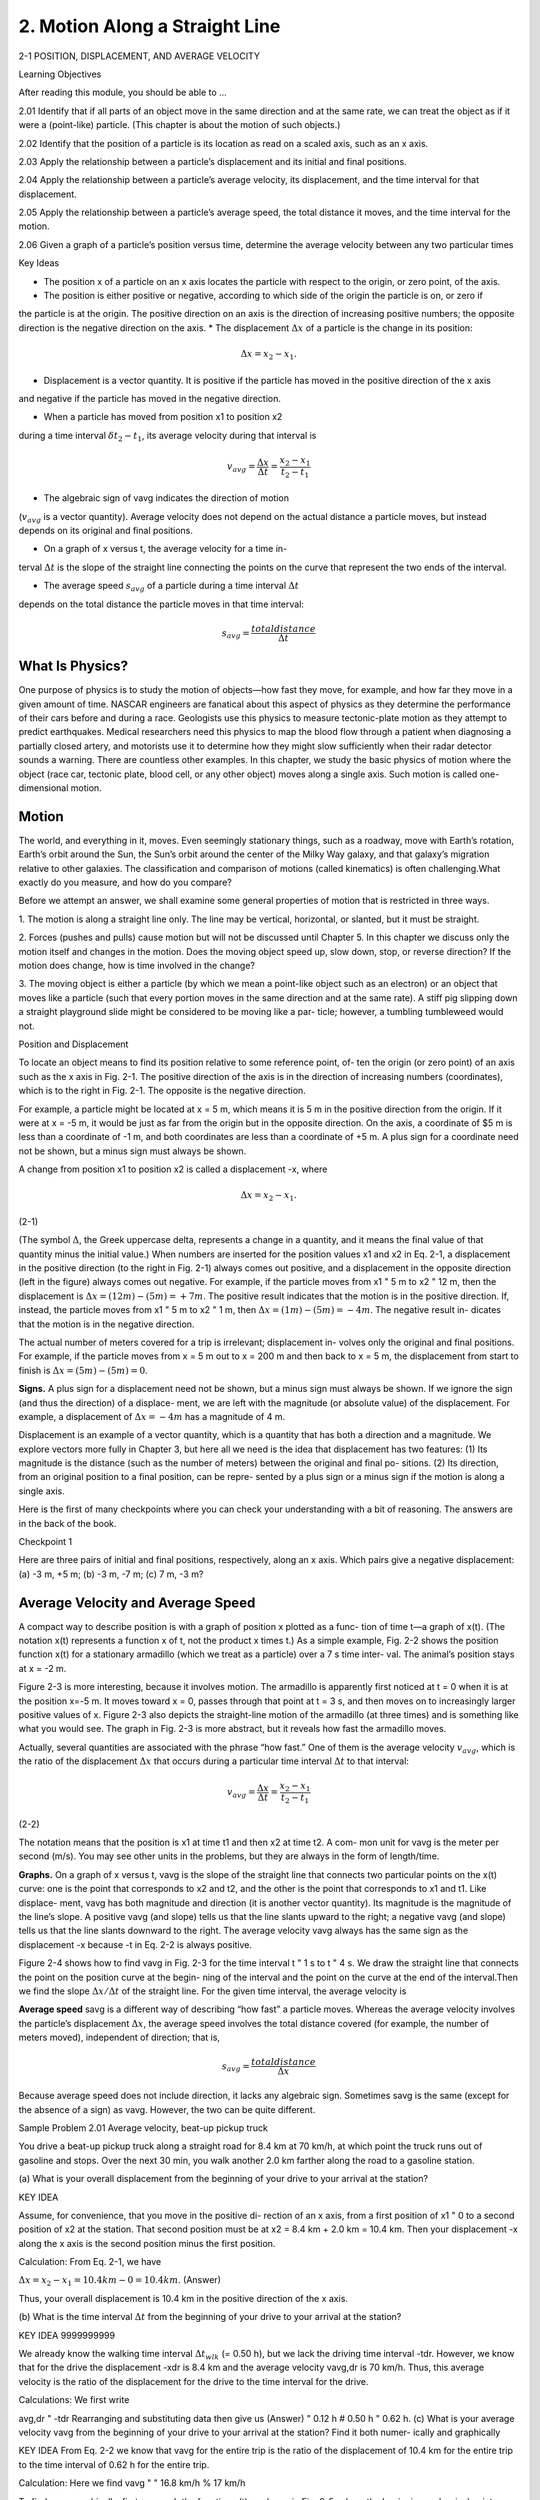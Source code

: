 2. Motion Along a Straight Line
===============================

2-1 POSITION, DISPLACEMENT, AND AVERAGE VELOCITY

Learning Objectives

After reading this module, you should be able to …

2.01 Identify that if all parts of an object move in the same direction and at the same rate, we can treat the object as if it
were a (point-like) particle. (This chapter is about the motion of such objects.)

2.02 Identify that the position of a particle is its location as read on a scaled axis, such as an x axis.

2.03 Apply the relationship between a particle’s displacement and its initial and final positions.

2.04 Apply the relationship between a particle’s average velocity, its displacement, and the time interval for that
displacement.

2.05 Apply the relationship between a particle’s average speed, the total distance it moves, and the time interval for
the motion.

2.06 Given a graph of a particle’s position versus time, determine the average velocity between any two particular
times


Key Ideas

* The position x of a particle on an x axis locates the particle with respect to the origin, or zero point, of the axis.
* The position is either positive or negative, according to which side of the origin the particle is on, or zero if
the particle is at the origin. The positive direction on an axis is the direction of increasing positive numbers;
the opposite direction is the negative direction on
the axis.
* The displacement :math:`\Delta x` of a particle is the change in its position:

.. math::

   \Delta x = x_2 - x_1.

* Displacement is a vector quantity. It is positive if the particle has moved in the positive direction of the x axis
and negative if the particle has moved in the negative direction.

* When a particle has moved from position x1 to position x2
during a time interval :math:`\delta t_2 - t_1`, its average velocity during
that interval is

.. math::

   v_{avg} = \frac{\Delta x}{\Delta t} = \frac{x_2-x_1}{t_2-t_1}

* The algebraic sign of vavg indicates the direction of motion
(:math:`v_{avg}` is a vector quantity). Average velocity does not depend
on the actual distance a particle moves, but instead depends
on its original and final positions.

* On a graph of x versus t, the average velocity for a time in-
terval :math:`\Delta t` is the slope of the straight line connecting the points
on the curve that represent the two ends of the interval.

* The average speed :math:`s_{avg}` of a particle during a time interval :math:`\Delta t`
depends on the total distance the particle moves in that time
interval:

.. math::

   s_{avg} = \frac{total distance}{\Delta t}


What Is Physics?
----------------

One purpose of physics is to study the motion of objects—how fast they move, for
example, and how far they move in a given amount of time. NASCAR engineers
are fanatical about this aspect of physics as they determine the performance of
their cars before and during a race. Geologists use this physics to measure
tectonic-plate motion as they attempt to predict earthquakes. Medical
researchers need this physics to map the blood flow through a patient when
diagnosing a partially closed artery, and motorists use it to determine how they
might slow sufficiently when their radar detector sounds a warning. There are
countless other examples. In this chapter, we study the basic physics of motion
where the object (race car, tectonic plate, blood cell, or any other object) moves
along a single axis. Such motion is called one-dimensional motion.

Motion
------

The world, and everything in it, moves. Even seemingly stationary things, such as a
roadway, move with Earth’s rotation, Earth’s orbit around the Sun, the Sun’s orbit
around the center of the Milky Way galaxy, and that galaxy’s migration relative to
other galaxies. The classification and comparison of motions (called kinematics) is
often challenging.What exactly do you measure, and how do you compare?

Before we attempt an answer, we shall examine some general properties of
motion that is restricted in three ways.

1. The motion is along a straight line only. The line may be vertical, horizontal, or
slanted, but it must be straight.

2. Forces (pushes and pulls) cause motion but will not be discussed until
Chapter 5. In this chapter we discuss only the motion itself and changes in the
motion. Does the moving object speed up, slow down, stop, or reverse
direction? If the motion does change, how is time involved in the change?

3. The moving object is either a particle (by which we mean a point-like object
such as an electron) or an object that moves like a particle (such that every
portion moves in the same direction and at the same rate). A stiff pig slipping
down a straight playground slide might be considered to be moving like a par-
ticle; however, a tumbling tumbleweed would not.

Position and Displacement

To locate an object means to find its position relative to some reference point, of-
ten the origin (or zero point) of an axis such as the x axis in Fig. 2-1. The positive
direction of the axis is in the direction of increasing numbers (coordinates), which
is to the right in Fig. 2-1. The opposite is the negative direction.

For example, a particle might be located at x = 5 m, which means it is 5 m in
the positive direction from the origin. If it were at x = -5 m, it would be just as
far from the origin but in the opposite direction. On the axis, a coordinate of
$5 m is less than a coordinate of -1 m, and both coordinates are less than a
coordinate of +5 m. A plus sign for a coordinate need not be shown, but a minus
sign must always be shown.

A change from position x1 to position x2 is called a displacement -x, where

.. math::

   \Delta x = x_2 - x_1.

(2-1)

(The symbol :math:`\Delta`, the Greek uppercase delta, represents a change in a quantity,
and it means the final value of that quantity minus the initial value.) When
numbers are inserted for the position values x1 and x2 in Eq. 2-1, a displacement
in the positive direction (to the right in Fig. 2-1) always comes out positive, and
a displacement in the opposite direction (left in the figure) always comes out
negative. For example, if the particle moves from x1 " 5 m to x2 " 12 m, then
the displacement is :math:`\Delta x = (12 m) - (5 m) = +7 m`. The positive result indicates
that the motion is in the positive direction. If, instead, the particle moves from
x1 " 5 m to x2 " 1 m, then :math:`\Delta x =  (1 m) - (5 m) = -4 m`. The negative result in-
dicates that the motion is in the negative direction.

The actual number of meters covered for a trip is irrelevant; displacement in-
volves only the original and final positions. For example, if the particle moves
from x = 5 m out to x = 200 m and then back to x = 5 m, the displacement from
start to finish is :math:`\Delta x = (5 m) - (5 m) = 0`.

**Signs.** A plus sign for a displacement need not be shown, but a minus sign
must always be shown. If we ignore the sign (and thus the direction) of a displace-
ment, we are left with the magnitude (or absolute value) of the displacement. For
example, a displacement of :math:`\Delta x = -4 m` has a magnitude of 4 m.

Displacement is an example of a vector quantity, which is a quantity that has
both a direction and a magnitude. We explore vectors more fully in Chapter 3, but
here all we need is the idea that displacement has two features: (1) Its magnitude
is the distance (such as the number of meters) between the original and final po-
sitions. (2) Its direction, from an original position to a final position, can be repre-
sented by a plus sign or a minus sign if the motion is along a single axis.

Here is the first of many checkpoints where you can check your understanding
with a bit of reasoning. The answers are in the back of the book.

Checkpoint 1

Here are three pairs of initial and final positions, respectively, along an x axis. Which
pairs give a negative displacement: (a) -3 m, +5 m; (b) -3 m, -7 m; (c) 7 m, -3 m?

Average Velocity and Average Speed
----------------------------------

A compact way to describe position is with a graph of position x plotted as a func-
tion of time t—a graph of x(t). (The notation x(t) represents a function x of t, not
the product x times t.) As a simple example, Fig. 2-2 shows the position function
x(t) for a stationary armadillo (which we treat as a particle) over a 7 s time inter-
val. The animal’s position stays at x = -2 m.

Figure 2-3 is more interesting, because it involves motion. The armadillo is
apparently first noticed at t = 0 when it is at the position x=-5 m. It moves
toward x = 0, passes through that point at t = 3 s, and then moves on to increasingly larger positive values of x. Figure 2-3 also depicts the straight-line motion of
the armadillo (at three times) and is something like what you would see. The
graph in Fig. 2-3 is more abstract, but it reveals how fast the armadillo moves.

Actually, several quantities are associated with the phrase “how fast.” One of
them is the average velocity :math:`v_{avg}`, which is the ratio of the displacement :math:`\Delta x` that
occurs during a particular time interval :math:`\Delta t` to that interval:

.. math::

   v_{avg} = \frac{\Delta x}{\Delta t} = \frac{x_2 - x_1}{t_2 - t_1}

(2-2)

The notation means that the position is x1 at time t1 and then x2 at time t2. A com-
mon unit for vavg is the meter per second (m/s). You may see other units in the
problems, but they are always in the form of length/time.

**Graphs.** On a graph of x versus t, vavg is the slope of the straight line that
connects two particular points on the x(t) curve: one is the point that corresponds
to x2 and t2, and the other is the point that corresponds to x1 and t1. Like displace-
ment, vavg has both magnitude and direction (it is another vector quantity). Its
magnitude is the magnitude of the line’s slope. A positive vavg (and slope) tells us
that the line slants upward to the right; a negative vavg (and slope) tells us that the
line slants downward to the right. The average velocity vavg always has the same
sign as the displacement -x because -t in Eq. 2-2 is always positive.

Figure 2-4 shows how to find vavg in Fig. 2-3 for the time interval t " 1 s to t " 4 s.
We draw the straight line that connects the point on the position curve at the begin-
ning of the interval and the point on the curve at the end of the interval.Then we find
the slope :math:`\Delta x/\Delta t` of the straight line. For the given time interval, the average velocity is

.. math:

   v_{avg} = \frac{6m}{3s} = 2 m/s.


**Average speed** savg is a different way of describing “how fast” a particle
moves. Whereas the average velocity involves the particle’s displacement :math:`\Delta x`, the
average speed involves the total distance covered (for example, the number of
meters moved), independent of direction; that is,

.. math::

   s_{avg}  = \frac{total distance}{\Delta x}

Because average speed does not include direction, it lacks any algebraic sign.
Sometimes savg is the same (except for the absence of a sign) as vavg. However, the
two can be quite different.

Sample Problem 2.01 Average velocity, beat-up pickup truck

You drive a beat-up pickup truck along a straight road for
8.4 km at 70 km/h, at which point the truck runs out of gasoline and stops. Over the next 30 min, you walk another
2.0 km farther along the road to a gasoline station.

(a) What is your overall displacement from the beginning
of your drive to your arrival at the station?

KEY IDEA

Assume, for convenience, that you move in the positive di-
rection of an x axis, from a first position of x1 " 0 to a second
position of x2 at the station. That second position must be at
x2 = 8.4 km + 2.0 km = 10.4 km. Then your displacement -x
along the x axis is the second position minus the first position.

Calculation: From Eq. 2-1, we have

:math:`\Delta x = x_2 - x_1 = 10.4 km - 0 = 10.4 km`.
(Answer)

Thus, your overall displacement is 10.4 km in the positive
direction of the x axis.

(b) What is the time interval :math:`\Delta t` from the beginning of your
drive to your arrival at the station?

KEY IDEA
9999999999

We already know the walking time interval :math:`\Delta t_{wlk}` (= 0.50 h),
but we lack the driving time interval -tdr. However, we
know that for the drive the displacement -xdr is 8.4 km and
the average velocity vavg,dr is 70 km/h. Thus, this average
velocity is the ratio of the displacement for the drive to the
time interval for the drive.

Calculations: We first write

avg,dr "
-tdr
Rearranging and substituting data then give us
(Answer)
" 0.12 h # 0.50 h " 0.62 h.
(c) What is your average velocity vavg from the beginning of
your drive to your arrival at the station? Find it both numer-
ically and graphically

KEY IDEA
From Eq. 2-2 we know that vavg for the entire trip is the ratio
of the displacement of 10.4 km for the entire trip to the time
interval of 0.62 h for the entire trip.

Calculation: Here we find
vavg "
" 16.8 km/h % 17 km/h

To find vavg graphically, first we graph the function x(t) as
shown in Fig. 2-5, where the beginning and arrival points on
the graph are the origin and the point labeled as “Station.”Your
average velocity is the slope of the straight line connecting
those points; that is, vavg is the ratio of the rise (-x " 10.4 km)
to the run (-t " 0.62 h), which gives us vavg " 16.8 km/h.

(d) Suppose that to pump the gasoline, pay for it, and walk
back to the truck takes you another 45 min. What is your
average speed from the beginning of your drive to your
return to the truck with the gasoline?
KEY IDEA
Your average speed is the ratio of the total distance you
move to the total time interval you take to make that move.
Calculation: The total distance is 8.4 km # 2.0 km # 2.0
km " 12.4 km. The total time interval is 0.12 h # 0.50 h #
0.75 h " 1.37 h. Thus, Eq. 2-3 gives us

Figure 2-5 The lines marked “Driving” and “Walking” are the
position – time plots for the driving and walking stages. (The plot
for the walking stage assumes a constant rate of walking.) The
slope of the straight line joining the origin and the point labeled
“Station” is the average velocity for the trip, from the beginning
to the station

2-2 INSTANTANEOUS VELOCITY AND SPEED

Learning Objectives
After reading this module, you should be able to . . .
2.07 Given a particle’s position as a function of time,
calculate the instantaneous velocity for any particular time.

2.08 Given a graph of a particle’s position versus time, deter-
mine the instantaneous velocity for any particular time.
2.09 Identify speed as the magnitude of the instantaneous
velocity.

Key Ideas
● The instantaneous velocity (or simply velocity) v of a moving
particle is
-x
dx
v " lim
"
,
- t : 0 -t
dt
where -x " x2 $ x1 and -t " t2 $ t1.

The instantaneous velocity (at a particular time) may be
found as the slope (at that particular time) of the graph of x
versus t.
● Speed is the magnitude of instantaneous velocity.

Instantaneous Velocity and Speed
You have now seen two ways to describe how fast something moves: average
velocity and average speed, both of which are measured over a time interval -t.
However, the phrase “how fast” more commonly refers to how fast a particle is
moving at a given instant—its instantaneous velocity (or simply velocity) v.
The velocity at any instant is obtained from the average velocity by shrinking
the time interval -t closer and closer to 0. As -t dwindles, the average velocity
approaches a limiting value, which is the velocity at that instant:
v " lim
-t : 0
-x
dx
"
.
-t
dt
(2-4)
Note that v is the rate at which position x is changing with time at a given instant;
that is, v is the derivative of x with respect to t. Also note that v at any instant is
the slope of the position – time curve at the point representing that instant.
Velocity is another vector quantity and thus has an associated direction.
Speed is the magnitude of velocity; that is, speed is velocity that has been
stripped of any indication of direction, either in words or via an algebraic sign.
(Caution: Speed and average speed can be quite different.) A velocity of #5 m/s
and one of $5 m/s both have an associated speed of 5 m/s. The speedometer in a
car measures speed, not velocity (it cannot determine the direction).
Checkpoint 2
The following equations give the position x(t) of a particle in four situations (in each
equation, x is in meters, t is in seconds, and t . 0): (1) x " 3t $ 2; (2) x " $4t 2 $ 2;
(3) x " 2/t 2; and (4) x " $2. (a) In which situation is the velocity v of the particle con-
stant? (b) In which is v in the negative x direction?

Sample Problem 2.02 Velocity and slope of x versus t, elevator cab

Figure 2-6a is an x(t) plot for an elevator cab that is initially
stationary, then moves upward (which we take to be the pos-
itive direction of x), and then stops. Plot v(t).
KEY IDEA
We can find the velocity at any time from the slope of the
x(t) curve at that time.

Calculations: The slope of x(t), and so also the velocity, is
zero in the intervals from 0 to 1 s and from 9 s on, so then
the cab is stationary. During the interval bc, the slope is con-
stant and nonzero, so then the cab moves with constant ve-
locity. We calculate the slope of x(t) then as
-x
24 m $ 4.0 m
"v"
" #4.0 m/s.
-t
8.0 s $ 3.0 s
(2-5)

The plus sign indicates that the cab is moving in the posi-
tive x direction. These intervals (where v " 0 and v "
4 m/s) are plotted in Fig. 2-6b. In addition, as the cab ini-
tially begins to move and then later slows to a stop,
v varies as indicated in the intervals 1 s to 3 s and 8 s to 9 s.
Thus, Fig. 2-6b is the required plot. (Figure 2-6c is consid-
ered in Module 2-3.)
Given a v(t) graph such as Fig. 2-6b, we could “work
backward” to produce the shape of the associated x(t) graph
(Fig. 2-6a). However, we would not know the actual values
for x at various times, because the v(t) graph indicates
only changes in x. To find such a change in x during any in-

terval, we must, in the language of calculus, calculate the
area “under the curve” on the v(t) graph for that interval.
For example, during the interval 3 s to 8 s in which the cab
has a velocity of 4.0 m/s, the change in x is
-x " (4.0 m/s)(8.0 s $ 3.0 s) " #20 m.
(2-6)
(This area is positive because the v(t) curve is above the
t axis.) Figure 2-6a shows that x does indeed increase by
20 m in that interval. However, Fig. 2-6b does not tell us the
values of x at the beginning and end of the interval. For that,
we need additional information, such as the value of x at
some instant.

2-3 ACCELERATION
Learning Objectives
After reading this module, you should be able to . . .

2.10 Apply the relationship between a particle’s average
acceleration, its change in velocity, and the time interval
for that change.
2.11 Given a particle’s velocity as a function of time, calcu-
late the instantaneous acceleration for any particular time.

2.12 Given a graph of a particle’s velocity versus time, deter-
mine the instantaneous acceleration for any particular time
and the average acceleration between any two particular
times

Key Ideas
● Average acceleration is the ratio of a change in velocity -v
to the time interval -t in which the change occurs:
aavg "
-v
.
-t
The algebraic sign indicates the direction of aavg.

● Instantaneous acceleration (or simply acceleration) a is the
first time derivative of velocity v(t) and the second time deriv-
ative of position x(t):
d 2x
dv
a"
"
.
dt
dt2
● On a graph of v versus t, the acceleration a at any time t is
the slope of the curve at the point that represents t.

cceleration
When a particle’s velocity changes, the particle is said to undergo acceleration (or
to accelerate). For motion along an axis, the average acceleration aavg over a time
interval -t is
aavg "
v2 $ v1
-v
"
,
t2 $ t1
-t
(2-7)
where the particle has velocity v1 at time t1 and then velocity v2 at time t2. The
instantaneous acceleration (or simply acceleration) is
a"
dv
.
dt
(2-8)
In words, the acceleration of a particle at any instant is the rate at which its velocity
is changing at that instant. Graphically, the acceleration at any point is the slope of
the curve of v(t) at that point.We can combine Eq. 2-8 with Eq. 2-4 to write
a"
d
dv
"
dt
dt
# dxdt $ " ddt x .
2
2
(2-9)
In words, the acceleration of a particle at any instant is the second derivative of
its position x(t) with respect to time.
A common unit of acceleration is the meter per second per second: m/(s ! s)
or m/s2. Other units are in the form of length/(time ! time) or length/time2.
Acceleration has both magnitude and direction (it is yet another vector quan-
tity). Its algebraic sign represents its direction on an axis just as for displacement
and velocity; that is, acceleration with a positive value is in the positive direction
of an axis, and acceleration with a negative value is in the negative direction.
Figure 2-6 gives plots of the position, velocity, and acceleration of an ele-
vator moving up a shaft. Compare the a(t) curve with the v(t) curve — each
point on the a(t) curve shows the derivative (slope) of the v(t) curve at the
corresponding time. When v is constant (at either 0 or 4 m/s), the derivative is
zero and so also is the acceleration. When the cab first begins to move, the v(t)

curve has a positive derivative (the slope is positive), which means that a(t) is
positive. When the cab slows to a stop, the derivative and slope of the v(t)
curve are negative; that is, a(t) is negative.
Next compare the slopes of the v(t) curve during the two acceleration peri-
ods. The slope associated with the cab’s slowing down (commonly called “decel-
eration”) is steeper because the cab stops in half the time it took to get up to
speed. The steeper slope means that the magnitude of the deceleration is larger
than that of the acceleration, as indicated in Fig. 2-6c.
Sensations. The sensations you would feel while riding in the cab of
Fig. 2-6 are indicated by the sketched figures at the bottom. When the cab first
accelerates, you feel as though you are pressed downward; when later the cab is
braked to a stop, you seem to be stretched upward. In between, you feel nothing
special. In other words, your body reacts to accelerations (it is an accelerometer)
but not to velocities (it is not a speedometer). When you are in a car traveling at
90 km/h or an airplane traveling at 900 km/h, you have no bodily awareness of
the motion. However, if the car or plane quickly changes velocity, you may be-
come keenly aware of the change, perhaps even frightened by it. Part of the thrill
of an amusement park ride is due to the quick changes of velocity that you un-
dergo (you pay for the accelerations, not for the speed). A more extreme example
is shown in the photographs of Fig. 2-7, which were taken while a rocket sled was
rapidly accelerated along a track and then rapidly braked to a stop.
g Units. Large accelerations are sometimes expressed in terms of g units, with
1g " 9.8 m/s2
(g unit).
(2-10)
(As we shall discuss in Module 2-5, g is the magnitude of the acceleration of a
falling object near Earth’s surface.) On a roller coaster, you may experience brief
accelerations up to 3g, which is (3)(9.8 m/s2), or about 29 m/s2, more than enough
to justify the cost of the ride.
Signs. In common language, the sign of an acceleration has a nonscientific
meaning: positive acceleration means that the speed of an object is increasing, and
negative acceleration means that the speed is decreasing (the object is decelerat-
ing). In this book, however, the sign of an acceleration indicates a direction, not

whether an object’s speed is increasing or decreasing. For example, if a car with an
initial velocity v " $25 m/s is braked to a stop in 5.0 s, then aavg " #5.0 m/s2. The
acceleration is positive, but the car’s speed has decreased. The reason is the differ-
ence in signs: the direction of the acceleration is opposite that of the velocity.
Here then is the proper way to interpret the signs:
If the signs of the velocity and acceleration of a particle are the same, the speed
of the particle increases. If the signs are opposite, the speed decreases.
Checkpoint 3
A wombat moves along an x axis. What is the sign of its acceleration if it is moving
(a) in the positive direction with increasing speed, (b) in the positive direction with
decreasing speed, (c) in the negative direction with increasing speed, and (d) in the
negative direction with decreasing speed?

Sample Problem 2.03 Acceleration and dv/dt
A particle’s position on the x axis of Fig. 2-1 is given by
x " 4 $ 27t # t 3,
with x in meters and t in seconds.
(a) Because position x depends on time t, the particle must
be moving. Find the particle’s velocity function v(t) and ac-
celeration function a(t).
KEY IDEAS
(1) To get the velocity function v(t), we differentiate the po-
sition function x(t) with respect to time. (2) To get the accel-
eration function a(t), we differentiate the velocity function
v(t) with respect to time.
Calculations: Differentiating the position function, we find
v " $27 # 3t 2,
(Answer)
with v in meters per second. Differentiating the velocity
function then gives us
a " #6t,
(Answer)
with a in meters per second squared.

b) Is there ever a time when v " 0?
Calculation: Setting v(t) " 0 yields
0 " $27 # 3t 2,
(d )
−50 m
0 4m
t=1s
v neg
a pos
slowing
(b)
(Answer)
Thus, the velocity is zero both 3 s before and 3 s after the
clock reads 0.
(c) Describe the particle’s motion for t , 0.

Reasoning: We need to examine the expressions for x(t),
v(t), and a(t).
At t " 0, the particle is at x(0) " #4 m and is moving
with a velocity of v(0) " $27 m/s — that is, in the negative
direction of the x axis. Its acceleration is a(0) " 0 because just
then the particle’s velocity is not changing (Fig. 2-8a).
For 0 ( t ( 3 s, the particle still has a negative velocity,
so it continues to move in the negative direction. However,
its acceleration is no longer 0 but is increasing and positive.
Because the signs of the velocity and the acceleration are
opposite, the particle must be slowing (Fig. 2-8b).
Indeed, we already know that it stops momentarily at
t " 3 s. Just then the particle is as far to the left of the origin
in Fig. 2-1 as it will ever get. Substituting t " 3 s into the
expression for x(t), we find that the particle’s position just
then is x " $50 m (Fig. 2-8c). Its acceleration is still positive.
For t . 3 s, the particle moves to the right on the axis.
Its acceleration remains positive and grows progressively
larger in magnitude. The velocity is now positive, and it too
grows progressively larger in magnitude (Fig. 2-8d).

2-4 CONSTANT ACCELERATION

Learning Objectives
After reading this module, you should be able to . . .
2.13 For constant acceleration, apply the relationships be-
tween position, displacement, velocity, acceleration, and
elapsed time (Table 2-1).

2.14 Calculate a particle’s change in velocity by integrating
its acceleration function with respect to time.
2.15 Calculate a particle’s change in position by integrating
its velocity function with respect to time.

Key Ideas
● The following five equations describe the motion of a particle with constant acceleration:
v " v0 # at,
x $ x0 " v0t #
1 2
at ,
2
1
(v # v)t,
2 0
These are not valid when the acceleration is not constant.
v2 " v 20 # 2a(x $ x0),
x $ x0 "
x $ x0 " vt $
1 2
at .

Constant Acceleration: A Special Case

In many types of motion, the acceleration is either constant or approximately so.
For example, you might accelerate a car at an approximately constant rate when
a traffic light turns from red to green. Then graphs of your position, velocity,
and acceleration would resemble those in Fig. 2-9. (Note that a(t) in Fig. 2-9c is
constant, which requires that v(t) in Fig. 2-9b have a constant slope.) Later when
you brake the car to a stop, the acceleration (or deceleration in common
language) might also be approximately constant.
Such cases are so common that a special set of equations has been derived
for dealing with them. One approach to the derivation of these equations is given
in this section. A second approach is given in the next section. Throughout both
sections and later when you work on the homework problems, keep in mind that
these equations are valid only for constant acceleration (or situations in which you
can approximate the acceleration as being constant).
First Basic Equation. When the acceleration is constant, the average accel-
eration and instantaneous acceleration are equal and we can write Eq. 2-7, with

Here v0 is the velocity at time t " 0 and v is the velocity at any later time t. We can
recast this equation as

As a check, note that this equation reduces to v " v0 for t " 0, as it must. As a fur-
ther check, take the derivative of Eq. 2-11. Doing so yields dv/dt " a, which is the
definition of a. Figure 2-9b shows a plot of Eq. 2-11, the v(t) function; the function
is linear and thus the plot is a straight line.
Second Basic Equation. In a similar manner, we can rewrite Eq. 2-2 (with a
few changes in notation) as
x $ x0
t$0

and then as
x " x0 # vavgt,
(2-12)
in which x0 is the position of the particle at t " 0 and vavg is the average velocity
between t " 0 and a later time t.
For the linear velocity function in Eq. 2-11, the average velocity over any time
interval (say, from t " 0 to a later time t) is the average of the velocity at the be-
ginning of the interval (" v0) and the velocity at the end of the interval (" v). For
the interval from t " 0 to the later time t then, the average velocity is
vavg " 12 (v0 # v).
(2-13)
Substituting the right side of Eq. 2-11 for v yields, after a little rearrangement,
vavg " v0 # 12 at.
(2-14)
Finally, substituting Eq. 2-14 into Eq. 2-12 yields
x $ x0 " v0 t # 12 at 2.
(2-15)
As a check, note that putting t " 0 yields x " x0, as it must. As a further check,
taking the derivative of Eq. 2-15 yields Eq. 2-11, again as it must. Figure 2-9a
shows a plot of Eq. 2-15; the function is quadratic and thus the plot is curved.
Three Other Equations. Equations 2-11 and 2-15 are the basic equations for
constant acceleration; they can be used to solve any constant acceleration prob-
lem in this book. However, we can derive other equations that might prove useful
in certain specific situations. First, note that as many as five quantities can possi-
bly be involved in any problem about constant acceleration — namely, x $ x0, v, t,
a, and v0. Usually, one of these quantities is not involved in the problem, either as
a given or as an unknown. We are then presented with three of the remaining
quantities and asked to find the fourth.
Equations 2-11 and 2-15 each contain four of these quantities, but not the
same four. In Eq. 2-11, the “missing ingredient” is the displacement x $ x0. In Eq.
2-15, it is the velocity v. These two equations can also be combined in three ways
to yield three additional equations, each of which involves a different “missing
variable.” First, we can eliminate t to obtain
v 2 " v 20 # 2a(x $ x0).
(2-16)
This equation is useful if we do not know t and are not required to find it. Second,
we can eliminate the acceleration a between Eqs. 2-11 and 2-15 to produce an
equation in which a does not appear:

Finally, we can eliminate v0, obtaining
Equation
NumberEquationMissing
Quantityx $ x0 " vt $ 12 at 2.
2-11
2-15
2-16
2-17
2-18v " v0 # at
x $ x0 " v0 t # 12at 2
v 2 " v 20 # 2a(x $ x0)
x $ x0 " 12(v0 # v)t
x $ x0 " vt $ 12at 2x $ x0
v
t
a
v0Note the subtle difference between this equation and Eq. 2-15. One involves the
initial velocity v0; the other involves the velocity v at time t.
Table 2-1 lists the basic constant acceleration equations (Eqs. 2-11 and 2-15) as
well as the specialized equations that we have derived.To solve a simple constant ac-
celeration problem, you can usually use an equation from this list (if you have the
list with you). Choose an equation for which the only unknown variable is the vari-
able requested in the problem. A simpler plan is to remember only Eqs. 2-11 and
2-15, and then solve them as simultaneous equations whenever needed.

Checkpoint 4
The following equations give the position x(t) of a particle in four situations: (1) x "
3t $ 4; (2) x " $5t 3 # 4t 2 # 6; (3) x " 2/t 2 $ 4/t; (4) x " 5t 2 $ 3. To which of these
situations do the equations of Table 2-1 apply?

Sample Problem 2.04 Drag race of car and motorcycle
A popular web video shows a jet airplane, a car, and a mo-
torcycle racing from rest along a runway (Fig. 2-10). Initially
the motorcycle takes the lead, but then the jet takes the lead,
and finally the car blows past the motorcycle. Here let’s focus
on the car and motorcycle and assign some reasonable values
to the motion. The motorcycle first takes the lead because its
(constant) acceleration am " 8.40 m/s2 is greater than the car’s
(constant) acceleration ac " 5.60 m/s2, but it soon loses to the
car because it reaches its greatest speed vm " 58.8 m/s before
the car reaches its greatest speed vc " 106 m/s. How long does
the car take to reach the motorcycle?
KEY IDEAS
We can apply the equations of constant acceleration to both
vehicles, but for the motorcycle we must consider the mo-
tion in two stages: (1) First it travels through distance xm1
with zero initial velocity and acceleration am " 8.40 m/s2,
reaching speed vm " 58.8 m/s. (2) Then it travels through dis-
tance xm2 with constant velocity vm " 58.8 m/s and zero ac-
celeration (that, too, is a constant acceleration). (Note that
we symbolized the distances even though we do not know
their values. Symbolizing unknown quantities is often help-
ful in solving physics problems, but introducing such un-
knowns sometimes takes physics courage.)
Calculations: So that we can draw figures and do calcula-
tions, let’s assume that the vehicles race along the positive di-
rection of an x axis, starting from x " 0 at time t " 0. (We can

choose any initial numbers because we are looking for the
elapsed time, not a particular time in, say, the afternoon, but
let’s stick with these easy numbers.) We want the car to pass
the motorcycle, but what does that mean mathematically?
It means that at some time t, the side-by-side vehicles
are at the same coordinate: xc for the car and the sum xm1 #
xm2 for the motorcycle. We can write this statement mathe-
matically as
(2-19)
xc " xm1 # xm2.
(Writing this first step is the hardest part of the problem.
That is true of most physics problems. How do you go from
the problem statement (in words) to a mathematical expres-
sion? One purpose of this book is for you to build up that
ability of writing the first step — it takes lots of practice just
as in learning, say, tae-kwon-do.)
Now let’s fill out both sides of Eq. 2-19, left side first. To
reach the passing point at xc, the car accelerates from rest. From
Eq. 2-15 (x $ x0 " v0t # 12at 2), with x0 and v0 " 0, we have
xc " 12act 2.
(2-20)
To write an expression for xm1 for the motorcycle, we
first find the time tm it takes to reach its maximum speed vm,
using Eq. 2-11 (v " v0 # at). Substituting v0 " 0, v " vm "
58.8 m/s, and a " am " 8.40 m/s2, that time is
tm "
"
vm
am
(2-21)
58.8 m/s
" 7.00 s.
8.40 m/s2
To get the distance xm1 traveled by the motorcycle during
the first stage, we again use Eq. 2-15 with x0 " 0 and v0 " 0,
but we also substitute from Eq. 2-21 for the time. We find
# av $ " 12 va .
xm1 " 12amt 2m " 12am
Figure 2-10 A jet airplane, a car, and a motorcycle just after
accelerating from rest.
m
m
2
2
m
(2-22)
m
For the remaining time of t $ tm , the motorcycle travels
at its maximum speed with zero acceleration. To get the
distance, we use Eq. 2-15 for this second stage of the motion,
but now the initial velocity is v0 " vm (the speed at the end
of the first stage) and the acceleration is a " 0. So, the dis-
tance traveled during the second stage is
xm2 " vm(t $ tm) " vm(t $ 7.00 s).
(2-23)

To finish the calculation, we substitute Eqs. 2-20, 2-22, and
2-23 into Eq. 2-19, obtaining
1
2
2 act "
1 v2m
# vm(t $ 7.00 s).
2 am
(2-24)
This is a quadratic equation. Substituting in the given data,
we solve the equation (by using the usual quadratic-equa-
tion formula or a polynomial solver on a calculator), finding
t " 4.44 s and t " 16.6 s.
But what do we do with two answers? Does the car pass
the motorcycle twice? No, of course not, as we can see in the
video. So, one of the answers is mathematically correct but
not physically meaningful. Because we know that the car
passes the motorcycle after the motorcycle reaches its maxi-
mum speed at t " 7.00 s, we discard the solution with t (
7.00 s as being the unphysical answer and conclude that the
passing occurs at
t " 16.6 s.
(Answer)
Figure 2-11 is a graph of the position versus time for
the two vehicles, with the passing point marked. Notice

that at t " 7.00 s the plot for the motorcycle switches from
being curved (because the speed had been increasing) to be-
ing straight (because the speed is thereafter constant).

Another Look at Constant Acceleration*
The first two equations in Table 2-1 are the basic equations from which the others
are derived. Those two can be obtained by integration of the acceleration with
the condition that a is constant. To find Eq. 2-11, we rewrite the definition of ac-
celeration (Eq. 2-8) as
dv " a dt.
We next write the indefinite integral (or antiderivative) of both sides:
" "
dv "
a dt.
Since acceleration a is a constant, it can be taken outside the integration. We obtain
"
"
dv " a
or
dt
v " at # C.
(2-25)
To evaluate the constant of integration C, we let t " 0, at which time v " v0.
Substituting these values into Eq. 2-25 (which must hold for all values of t,
including t " 0) yields
v0 " (a)(0) # C " C.
Substituting this into Eq. 2-25 gives us Eq. 2-11.
To derive Eq. 2-15, we rewrite the definition of velocity (Eq. 2-4) as
dx " v dt
and then take the indefinite integral of both sides to obtain
" "
dx "
v dt.
*This section is intended for students who have had integral calculus.

Next, we substitute for v with Eq. 2-11:
" "
dx "
(v0 # at) dt.
Since v0 is a constant, as is the acceleration a, this can be rewritten as
"
" "
dx " v0 dt # a t dt.
Integration now yields
x " v0t # 12 at 2 # C/,
(2-26)
where C/ is another constant of integration. At time t " 0, we have x " x0.
Substituting these values in Eq. 2-26 yields x0 " C/. Replacing C/ with x0 in Eq.
2-26 gives us Eq. 2-15.
2-5 FREE-FALL ACCELERATION
Learning Objectives

After reading this module, you should be able to . . .
2.16 Identify that if a particle is in free flight (whether
upward or downward) and if we can neglect the
effects of air on its motion, the particle has a constant

downward acceleration with a magnitude g that we take to
be 9.8 m/s2.
2.17 Apply the constant-acceleration equations (Table 2-1) to
free-fall motion.

Key Ideas
● An important example of straight-line motion with constant
acceleration is that of an object rising or falling freely near
Earth’s surface. The constant acceleration equations de-
scribe this motion, but we make two changes in notation:

(1) we refer the motion to the vertical y axis with #y vertically
up; (2) we replace a with $g, where g is the magnitude of the
free-fall acceleration. Near Earth’s surface,
g " 9.8 m/s2 " 32 ft/s2.

Free-Fall Acceleration
If you tossed an object either up or down and could somehow eliminate the
effects of air on its flight, you would find that the object accelerates downward at
a certain constant rate. That rate is called the free-fall acceleration, and its magni-
tude is represented by g. The acceleration is independent of the object’s charac-
teristics, such as mass, density, or shape; it is the same for all objects.
Two examples of free-fall acceleration are shown in Fig. 2-12, which is a series
of stroboscopic photos of a feather and an apple. As these objects fall, they
accelerate downward — both at the same rate g. Thus, their speeds increase at the
same rate, and they fall together.
The value of g varies slightly with latitude and with elevation. At sea level
in Earth’s midlatitudes the value is 9.8 m/s2 (or 32 ft/s2), which is what you
should use as an exact number for the problems in this book unless otherwise
noted.
The equations of motion in Table 2-1 for constant acceleration also apply to
free fall near Earth’s surface; that is, they apply to an object in vertical flight,
either up or down, when the effects of the air can be neglected. However, note
that for free fall: (1) The directions of motion are now along a vertical y axis
instead of the x axis, with the positive direction of y upward. (This is important
for later chapters when combined horizontal and vertical motions are examined.)
(2) The free-fall acceleration is negative — that is, downward on the y axis, toward
Earth’s center — and so it has the value $g in the equations.

The free-fall acceleration near Earth’s surface is a " $g " $9.8 m/s2, and the
magnitude of the acceleration is g " 9.8 m/s2. Do not substitute $9.8 m/s2 for g.
Suppose you toss a tomato directly upward with an initial (positive) velocity v0
and then catch it when it returns to the release level. During its free-fall flight (from
just after its release to just before it is caught), the equations of Table 2-1 apply to its
motion. The acceleration is always a " $g " $9.8 m/s2, negative and thus down-
ward. The velocity, however, changes, as indicated by Eqs. 2-11 and 2-16: during the
ascent, the magnitude of the positive velocity decreases, until it momentarily be-
comes zero. Because the tomato has then stopped, it is at its maximum height.
During the descent, the magnitude of the (now negative) velocity increases.
Checkpoint 5
(a) If you toss a ball straight up, what is the sign of the ball’s displacement for the ascent,
from the release point to the highest point? (b) What is it for the descent, from the high-
est point back to the release point? (c) What is the ball’s acceleration at its highest point?

Sample Problem 2.05 Time for full up-down flight, baseball toss
Ball
In Fig. 2-13, a pitcher tosses a baseball up along a y axis, with
an initial speed of 12 m/s.
y
v = 0 at
highest point
(a) How long does the ball take to reach its maximum height?
KEY IDEAS
(1) Once the ball leaves the pitcher and before it returns to
his hand, its acceleration is the free-fall acceleration a " $g.
Because this is constant, Table 2-1 applies to the motion.
(2) The velocity v at the maximum height must be 0.
Calculation: Knowing v, a, and the initial velocity
v0 " 12 m/s, and seeking t, we solve Eq. 2-11, which contains
those four variables. This yields
t"
0 $ 12 m/s
v $ v0
" 1.2 s.
"
a
$9.8 m/s2
(Answer)
(b) What is the ball’s maximum height above its release point?
Calculation: We can take the ball’s release point to be y0 " 0.
We can then write Eq. 2-16 in y notation, set y $ y0 " y and v "
0 (at the maximum height), and solve for y.We get
0 $ (12 m/s)2
v 2 $ v 20
"
" 7.3 m.
y"
2a
2($9.8 m/s2)
(Answer)
(c) How long does the ball take to reach a point 5.0 m above
its release point?
Calculations: We know v0, a " $g, and displacement y $
y0 " 5.0 m, and we want t, so we choose Eq. 2-15. Rewriting
it for y and setting y0 " 0 give us
y " v0 t $ 12 gt 2,

or
During
descent,
a = –g,
speed
increases,
and velocity
becomes
more
negative
y=0
5.0 m " (12 m/s)t $ (12)(9.8 m/s2)t 2.
If we temporarily omit the units (having noted that they are
consistent), we can rewrite this as
4.9t 2 $ 12t # 5.0 " 0.
Solving this quadratic equation for t yields
t " 0.53 s and t " 1.9 s.
(Answer)
There are two such times! This is not really surprising
because the ball passes twice through y " 5.0 m, once on the
way up and once on the way down.

2-6 GRAPHICAL INTEGRATION IN MOTION ANALYSIS
Learning Objectives
After reading this module, you should be able to . . .
2.19 Determine a particle’s change in position by graphical
integration on a graph of velocity versus time.
2.18 Determine a particle’s change in velocity by graphical
integration on a graph of acceleration versus time.

Key Ideas
● On a graph of acceleration a versus time t, the change in
the velocity is given by

The integral amounts to finding an area on the graph:

● On a graph of velocity v versus time t, the change in the
position is given by

where the integral can be taken from the graph as

Graphical Integration in Motion Analysis
Integrating Acceleration. When we have a graph of an object’s acceleration a ver-
sus time t, we can integrate on the graph to find the velocity at any given time.
Because a is defined as a " dv/dt, the Fundamental Theorem of Calculus tells us that
v1 $ v0 "
"
t1
t0
(2-27)
a dt.
The right side of the equation is a definite integral (it gives a numerical result rather
than a function), v0 is the velocity at time t0, and v1 is the velocity at later time t1.The def-
inite integral can be evaluated from an a(t) graph,such as in Fig.2-14a.In particular,
"
t1
t0
a dt "
acceleration curve
#areaandbetween
$.
time axis, from t to t
0
1
(2-28)
If a unit of acceleration is 1 m/s2 and a unit of time is 1 s, then the correspon-
ding unit of area on the graph is
(1 m/s2)(1 s) " 1 m/s,
which is (properly) a unit of velocity. When the acceleration curve is above the time
axis, the area is positive; when the curve is below the time axis, the area is negative.
Integrating Velocity. Similarly, because velocity v is defined in terms of the posi-
tion x as v " dx/dt, then
x1 $ x0 "
"
t1
t0
"
$
#
Area
(2-29)
v dt,
where x0 is the position at time t0 and x1 is the position at time t1. The definite
integral on the right side of Eq. 2-29 can be evaluated from a v(t) graph, like that
shown in Fig. 2-14b. In particular,
t1
a
area between velocity curve
v dt " and time axis, from t to t .
0
1
t0
(2-30)
If the unit of velocity is 1 m/s and the unit of time is 1 s, then the corre-
sponding unit of area on the graph is
(1 m/s)(1 s) " 1 m,
which is (properly) a unit of position and displacement. Whether this area is posi-
tive or negative is determined as described for the a(t) curve of Fig. 2-14a.

Sample Problem 2.06 Graphical integration a versus t, whiplash injury

“Whiplash injury” commonly occurs in a rear-end collision
where a front car is hit from behind by a second car. In the
1970s, researchers concluded that the injury was due to the
occupant’s head being whipped back over the top of the seat
as the car was slammed forward. As a result of this finding,
head restraints were built into cars, yet neck injuries in rear-
end collisions continued to occur.
In a recent test to study neck injury in rear-end collisions,
a volunteer was strapped to a seat that was then moved
abruptly to simulate a collision by a rear car moving at
10.5 km/h. Figure 2-15a gives the accelerations of the volun-
teer’s torso and head during the collision, which began at time
t " 0. The torso acceleration was delayed by 40 ms because
during that time interval the seat back had to compress
against the volunteer. The head acceleration was delayed by
an additional 70 ms. What was the torso speed when the head
began to accelerate?


KEY IDEA

We can calculate the torso speed at any time by finding an
area on the torso a(t) graph.

Calculations: We know that the initial torso speed is v0 " 0
at time t0 " 0, at the start of the “collision.” We want the
torso speed v1 at time t1 " 110 ms, which is when the head
begins to accelerate.

Combining Eqs. 2-27 and 2-28, we can write
v1 $ v0 "
Calculations: We know that the initial torso speed is v0 " 0
at time t0 " 0, at the start of the “collision.” We want the
torso speed v1 at time t1 " 110 ms, which is when the head
begins to accelerate.
areaA " 0.
From 40 ms to 100 ms, region B has the shape of a triangle, with
area
areaB " 12(0.060 s)(50 m/s2) " 1.5 m/s.
From 100 ms to 110 ms, region C has the shape of a rectan-
gle, with area
areaC " (0.010 s)(50 m/s2) " 0.50 m/s.
Substituting these values and v0 " 0 into Eq. 2-31 gives us
v1 " 2.0 m/s " 7.2 km/h.
(Answer)
Comments: When the head is just starting to move forward,
the torso already has a speed of 7.2 km/h. Researchers argue
that it is this difference in speeds during the early stage of a
rear-end collision that injures the neck. The backward whip-
ping of the head happens later and could, especially if there is
no head restraint, increase the injury.
a
100
50
Head
50
Torso
(b)
B
A
40
0
1
For convenience, let us separate the area into three regions
(Fig. 2-15b). From 0 to 40 ms, region A has no area:

Review & Summary

Position The position x of a particle on an x axis locates the par-
ticle with respect to the origin, or zero point, of the axis.The position
is either positive or negative, according to which side of the origin
the particle is on, or zero if the particle is at the origin. The positive
direction on an axis is the direction of increasing positive numbers;
the opposite direction is the negative direction on the axis.

Displacement The displacement -x of a particle is the change

Displacement is a vector quantity. It is positive if the particle has
moved in the positive direction of the x axis and negative if the
particle has moved in the negative direction.

verage Velocity When a particle has moved from position x1
Displacement The displacement -x of a particle is the changeThe algebraic sign of vavg indicates the direction of motion (vavg is a
vector quantity). Average velocity does not depend on the actual
distance a particle moves, but instead depends on its original and
final positions.
On a graph of x versus t, the average velocity for a time interval
-t is the slope of the straight line connecting the points on the curve
that represent the two ends of the interval.
in its position:
-x " x2 $ x1.
(2-1)
Displacement is a vector quantity. It is positive if the particle has
moved in the positive direction of the x axis and negative if the
particle has moved in the negative direction.
to position x2 during a

Average Speed The average speed savg of a particle during a
time interval -t depends on the total distance the particle moves in
that time interval:
total distance
(2-3)
.
savg "
-t
Instantaneous Velocity The instantaneous velocity (or sim-
ply velocity) v of a moving particle is
a"
dv
d 2x
"
.
dt
dt 2
(2-8, 2-9)
On a graph of v versus t, the acceleration a at any time t is the slope
of the curve at the point that represents t.
Constant Acceleration The five equations in Table 2-1
describe the motion of a particle with constant acceleration:
-x
dx
"
,
v " lim
-t : 0 -t
dt
(2-4)
where -x and -t are defined by Eq. 2-2. The instantaneous velocity
(at a particular time) may be found as the slope (at that particular
time) of the graph of x versus t. Speed is the magnitude of instanta-
neous velocity.
Average Acceleration Average acceleration is the ratio of a
change in velocity -v to the time interval -t in which the change occurs:
aavg "
and the second time derivative of position x(t):
-v
.
-t
(2-7)
The algebraic sign indicates the direction of aavg.
Instantaneous Acceleration Instantaneous acceleration (or
simply acceleration) a is the first time derivative of velocity v(t)
v " v0 # at,(2-11)
x $ x0 " v0t # 12at 2,
v2 " v20 # 2a(x $ x0),(2-15)
x $ x0 " 12(v0 # v)t,
x $ x0 " vt $ 12at 2.(2-17)
(2-16)
(2-18)
These are not valid when the acceleration is not constant.
Free-Fall Acceleration An important example of straight-
line motion with constant acceleration is that of an object rising or
falling freely near Earth’s surface. The constant acceleration equa-
tions describe this motion, but we make two changes in notation:
(1) we refer the motion to the vertical y axis with #y vertically up;
(2) we replace a with $g, where g is the magnitude of the free-fall
acceleration. Near Earth’s surface, g " 9.8 m/s2 (" 32 ft/s2).

Questions
v
1 Figure 2-16 gives the velocity of a
particle moving on an x axis. What
are (a) the initial and (b) the final di-
rections of travel? (c) Does the parti-
cle stop momentarily? (d) Is the ac-
celeration positive or negative? (e) Is
it constant or varying?
t
2 Figure 2-17 gives the accelera-
tion a(t) of a Chihuahua as it chases
Figure 2-16 Question 1.
a German shepherd along an axis. In
which of the time periods indicated
does the Chihuahua move at constant speed?
a
t
Figure 2-17 Question 2.
A B
C
3 Figure 2-18 shows four paths along
which objects move from a starting
point to a final point, all in the same
time interval. The paths pass over a
grid of equally spaced straight lines.
Rank the paths according to (a) the av-
erage velocity of the objects and (b)
the average speed of the objects, great-
est first.
D
E
F
G
H
1
2
4
3
Figure 2-18 Question 3.
4 Figure 2-19 is a graph of a parti-
cle’s position along an x axis versus time. (a) At time t " 0, what
x
is the sign of the particle’s position?
Is the particle’s velocity positive,
negative, or 0 at (b) t " 1 s, (c) t " 2
s, and (d) t " 3 s? (e) How many
times does the particle go through
the point x " 0?
5 Figure 2-20 gives the velocity of
a particle moving along an axis.
Point 1 is at the highest point on the
curve; point 4 is at the lowest point;
and points 2 and 6 are at the same
height. What is the direction of
travel at (a) time t " 0 and (b) point
4? (c) At which of the six numbered
points does the particle reverse its
direction of travel? (d) Rank the six
points according to the magnitude
of the acceleration, greatest first.
0
1
2
t (s)
4
Figure 2-19 Question 4.
v
1
2
6
3
t
5
4
Figure 2-20 Question 5.
v
6 At t " 0, a particle moving along an
x axis is at position x0 " $20 m. The
signs of the particle’s initial velocity v0
(at time t0) and constant acceleration a
are, respectively, for four situations: (1)
#, #; (2) #, $; (3) $, #; (4) $, $. In 0
which situations will the particle (a)
stop momentarily, (b) pass through the
origin, and (c) never pass through the
origin?
7 Hanging over the railing of a
bridge, you drop an egg (no initial ve-
locity) as you throw a second egg
downward. Which curves in Fig. 2-21

give the velocity v(t) for (a) the dropped egg
and (b) the thrown egg? (Curves A and B are
parallel; so are C, D, and E; so are F and G.)
8 The following equations give the velocity
v(t) of a particle in four situations: (a) v " 3; (b)
v " 4t 2 # 2t $ 6; (c) v " 3t $ 4; (d) v " 5t 2 $ 3.
To which of these situations do the equations of
Table 2-1 apply?
211 Figure 2-23 shows that a particle moving along an x axis un-
dergoes three periods of acceleration. Without written computa-
tion, rank the acceleration periods according to the increases
they produce in the particle’s velocity, greatest first.
3
Acceleration a
9 In Fig. 2-22, a cream tangerine is thrown di-
rectly upward past three evenly spaced windows
of equal heights. Rank the windows according
to (a) the average speed of the cream tangerine
while passing them, (b) the time the cream tan-
gerine takes to pass them, (c) the magnitude of
the acceleration of the cream tangerine while
passing them, and (d) the change -v in the
speed of the cream tangerine during the pas-
sage, greatest first.
1apple’s release, the balloon is accelerating upward with a magni-
tude of 4.0 m/s2 and has an upward velocity of magnitude 2 m/s.
What are the (a) magnitude and (b) direction of the acceleration of
the apple just after it is released? (c) Just then, is the apple moving
upward or downward, or is it stationary? (d) What is the magni-
tude of its velocity just then? (e) In the next few moments, does the
speed of the apple increase, decrease, or remain constant?
Figure 2-22
Question 9.
10 Suppose that a passenger intent on lunch
during his first ride in a hot-air balloon accidently drops an apple
over the side during the balloon’s liftoff. At the moment of the

Problems
Tutoring problem available (at instructor’s discretion) in WileyPLUS and WebAssign
SSM
• – •••
Worked-out solution available in Student Solutions Manual
WWW Worked-out solution is at
Number of dots indicates level of problem difficulty
ILW
Interactive solution is at
http://www.wiley.com/college/halliday

Module 2-1 Position, Displacement, and Average Velocity
•1 While driving a car at 90 km/h, how far do you move while
your eyes shut for 0.50 s during a hard sneeze?“Cogito ergo zoom!” (I think, therefore I go fast!). In 2001, Sam
Whittingham beat Huber’s record by 19.0 km/h. What was
Whittingham’s time through the 200 m?
•2 Compute your average velocity in the following two cases:
(a) You walk 73.2 m at a speed of 1.22 m/s and then run 73.2 m at a
speed of 3.05 m/s along a straight track. (b) You walk for 1.00 min
at a speed of 1.22 m/s and then run for 1.00 min at 3.05 m/s along a
straight track. (c) Graph x versus t for both cases and indicate how
the average velocity is found on the graph.••7 Two trains, each having a speed of 30 km/h, are headed at
each other on the same straight track. A bird that can fly 60 km/h
flies off the front of one train when they are 60 km apart and heads
directly for the other train. On reaching the other train, the (crazy)
bird flies directly back to the first train, and so forth. What is the to-
tal distance the bird travels before the trains collide?
•3 SSM WWW An automobile travels on a straight road for
40 km at 30 km/h. It then continues in the same direction for an-
other 40 km at 60 km/h. (a) What is the average velocity of the car
during the full 80 km trip? (Assume that it moves in the positive x
direction.) (b) What is the average speed? (c) Graph x versus t and
indicate how the average velocity is found on the graph.••8
Panic escape. Figure 2-24 shows a general situation in
which a stream of people attempt to escape through an exit door
that turns out to be locked. The people move toward the door at
speed vs " 3.50 m/s, are each d " 0.25 m in depth, and are sepa-
rated by L " 1.75 m. The
L
L
L
arrangement in Fig. 2-24
occurs at time t " 0. (a) At
what average rate does the
layer of people at the door
d
d
d
increase? (b) At what time
Locked
does the layer’s depth reach
door
5.0 m? (The answers reveal
Figure 2-24 Problem 8.
how quickly such a situation
becomes dangerous.)
•4 A car moves uphill at 40 km/h and then back downhill at 60
km/h. What is the average speed for the round trip?
•5 SSM The position of an object moving along an x axis is given
by x " 3t $ 4t 2 # t 3, where x is in meters and t in seconds. Find the
position of the object at the following values of t: (a) 1 s, (b) 2 s,
(c) 3 s, and (d) 4 s. (e) What is the object’s displacement between t " 0
and t " 4 s? (f) What is its average velocity for the time interval
from t " 2 s to t " 4 s? (g) Graph x versus t for 0 0 t 0 4 s and indi-
cate how the answer for (f) can be found on the graph.
•6 The 1992 world speed record for a bicycle (human-powered
vehicle) was set by Chris Huber. His time through the measured
200 m stretch was a sizzling 6.509 s, at which he commented,
••9 ILW In 1 km races, runner 1 on track 1 (with time 2 min, 27.95 s)
appears to be faster than runner 2 on track 2 (2 min, 28.15 s).
However, length L2 of track 2 might be slightly greater than length
L1 of track 1. How large can L2 $ L1 be for us still to conclude that
runner 1 is faster?

••10
To set a speed record in a measured (straight-line)
distance d, a race car must be driven first in one direction (in time t1)
and then in the opposite direction (in time t2). (a) To eliminate the ef-
fects of the wind and obtain the car’s speed vc in a windless situation,
should we find the average of d/t1 and d/t2 (method 1) or should we di-
vide d by the average of t1 and t2? (b) What is the fractional difference
in the two methods when a steady wind blows along the car’s route
and the ratio of the wind speed vw to the car’s speed vc is 0.0240?
••11
You are to drive 300 km to an interview. The interview is
at 11!15 A.M. You plan to drive at 100 km/h, so you leave at 8!00
A.M. to allow some extra time. You drive at that speed for the first
100 km, but then construction work forces you to slow to 40 km/h
for 40 km. What would be the least speed needed for the rest of the
trip to arrive in time for the interview?
•••12
Traffic shock wave. An abrupt slowdown in concen-
trated traffic can travel as a pulse, termed a shock wave, along the
line of cars, either downstream (in the traffic direction) or up-
stream, or it can be stationary. Figure 2-25 shows a uniformly
spaced line of cars moving at speed v " 25.0 m/s toward a uni-
formly spaced line of slow cars moving at speed vs " 5.00 m/s.
Assume that each faster car adds length L " 12.0 m (car length
plus buffer zone) to the line of slow cars when it joins the line, and as-
sume it slows abruptly at the last instant. (a) For what separation dis-
tance d between the faster cars does the shock wave remain
stationary? If the separation is twice that amount, what are the (b)
speed and (c) direction (upstream or downstream) of the shock wave?
L
d
L
v
d
L
Car
LL
Buffervs
Figure 2-25 Problem 12.
•••13 ILW You drive on Interstate 10 from San Antonio to Houston,
half the time at 55 km/h and the other half at 90 km/h. On the way
back you travel half the distance at 55 km/h and the other half at
90 km/h. What is your average speed (a) from San Antonio to
Houston, (b) from Houston back to San Antonio, and (c) for the entire
trip? (d) What is your average velocity for the entire trip? (e) Sketch x
versus t for (a), assuming the motion is all in the positive x direc-
tion. Indicate how the average velocity can be found on the sketch.
Module 2-2 Instantaneous Velocity and Speed
•14
An electron moving along the x axis has a position given
by x " 16te$t m, where t is in seconds. How far is the electron from
the origin when it momentarily stops?
•15
(a) If a particle’s position is given by x " 4 $ 12t # 3t 2
(where t is in seconds and x is in meters), what is its velocity at
t " 1 s? (b) Is it moving in the positive or negative direction of x
just then? (c) What is its speed just then? (d) Is the speed
increasing or decreasing just then? (Try answering the next two
questions without further calculation.) (e) Is there ever an instant
when the velocity is zero? If so, give the time t; if not, answer no.
(f) Is there a time after t " 3 s when the particle is moving in the
negative direction of x? If so, give the time t; if not, answer no.
•16 The position function x(t) of a particle moving along an x axis
is x " 4.0 $ 6.0t 2, with x in meters and t in seconds. (a) At what
time and (b) where does the particle (momentarily) stop? At what
(c) negative time and (d) positive time does the particle pass
through the origin? (e) Graph x versus t for the range $5 s to #5 s.
(f) To shift the curve rightward on the graph, should we include the
33
term #20t or the term $20t in x(t)? (g) Does that inclusion increase
or decrease the value of x at which the particle momentarily stops?
••17 The position of a particle moving along the x axis is given in
centimeters by x " 9.75 # 1.50t 3, where t is in seconds. Calculate (a)
the average velocity during the time interval t " 2.00 s to t " 3.00 s;
(b) the instantaneous velocity at t " 2.00 s; (c) the instantaneous ve-
locity at t " 3.00 s; (d) the instantaneous velocity at t " 2.50 s; and
(e) the instantaneous velocity when the particle is midway between
its positions at t " 2.00 s and t " 3.00 s. (f) Graph x versus t and in-
dicate your answers graphically.
Module 2-3 Acceleration
•18 The position of a particle moving along an x axis is given by
x " 12t 2 $ 2t 3, where x is in meters and t is in seconds. Determine (a)
the position, (b) the velocity, and (c) the acceleration of the particle at
t " 3.0 s. (d) What is the maximum positive coordinate reached by
the particle and (e) at what time is it reached? (f) What is the maxi-
mum positive velocity reached by the particle and (g) at what time is
it reached? (h) What is the acceleration of the particle at the instant
the particle is not moving (other than at t " 0)? (i) Determine the av-
erage velocity of the particle between t " 0 and t " 3 s.
•19 SSM At a certain time a particle had a speed of 18 m/s in
the positive x direction, and 2.4 s later its speed was 30 m/s in the
opposite direction. What is the average acceleration of the particle
during this 2.4 s interval?
•20 (a) If the position of a particle is given by x " 20t $ 5t 3,
where x is in meters and t is in seconds, when, if ever, is the parti-
cle’s velocity zero? (b) When is its acceleration a zero? (c) For
what time range (positive or negative) is a negative? (d) Positive?
(e) Graph x(t), v(t), and a(t).
••21 From t " 0 to t " 5.00 min, a man stands still, and from
t " 5.00 min to t " 10.0 min, he walks briskly in a straight line at a
constant speed of 2.20 m/s. What are (a) his average velocity vavg
and (b) his average acceleration aavg in the time interval 2.00 min to
8.00 min? What are (c) vavg and (d) aavg in the time interval 3.00 min
to 9.00 min? (e) Sketch x versus t and v versus t, and indicate how
the answers to (a) through (d) can be obtained from the graphs.
••22 The position of a particle moving along the x axis depends on
the time according to the equation x " ct 2 $ bt 3, where x is in me-
ters and t in seconds.What are the units of (a) constant c and (b) con-
stant b? Let their numerical values be 3.0 and 2.0, respectively. (c) At
what time does the particle reach its maximum positive x position?
From t " 0.0 s to t " 4.0 s, (d) what distance does the particle move
and (e) what is its displacement? Find its velocity at times (f) 1.0 s,
(g) 2.0 s, (h) 3.0 s, and (i) 4.0 s. Find its acceleration at times (j) 1.0 s,
(k) 2.0 s, (l) 3.0 s, and (m) 4.0 s.
Module 2-4 Constant Acceleration
•23 SSM An electron with an initial velocity v0 " 1.50 ' 10 5 m/s
enters a region of length L " 1.00
cm where it is electrically acceler- Nonaccelerating Accelerating
region
region
ated (Fig. 2-26). It emerges with
6
v " 5.70 ' 10 m/s. What is its ac-
L
celeration, assumed constant?
•24
Catapulting mush-
rooms. Certain mushrooms launch
their spores by a catapult mecha-
nism. As water condenses from the
air onto a spore that is attached to
Path of
electron

the mushroom, a drop grows on one side of the spore and a film
grows on the other side. The spore is bent over by the drop’s weight,
but when the film reaches the drop, the drop’s water suddenly
spreads into the film and the spore springs upward so rapidly that it
is slung off into the air. Typically, the spore reaches a speed of 1.6
m/s in a 5.0 mm launch; its speed is then reduced to zero in 1.0 mm
by the air. Using those data and assuming constant accelerations,
find the acceleration in terms of g during (a) the launch and (b) the
speed reduction.

•25 An electric vehicle starts from rest and accelerates at a rate
of 2.0 m/s2 in a straight line until it reaches a speed of 20 m/s. The
vehicle then slows at a constant rate of 1.0 m/s2 until it stops. (a)
How much time elapses from start to stop? (b) How far does the
vehicle travel from start to stop?
•26 A muon (an elementary particle) enters a region with a speed
of 5.00 ' 10 6 m/s and then is slowed at the rate of 1.25 ' 1014 m/s2.
(a) How far does the muon take to stop? (b) Graph x versus t and v
versus t for the muon.
•27 An electron has a constant acceleration of #3.2 m/s2. At a
certain instant its velocity is #9.6 m/s. What is its velocity (a) 2.5 s
earlier and (b) 2.5 s later?
•28 On a dry road, a car with good tires may be able to brake
with a constant deceleration of 4.92 m/s2. (a) How long does such
a car, initially traveling at 24.6 m/s, take to stop? (b) How far does
it travel in this time? (c) Graph x versus t and v versus t for the
deceleration.
•29 ILW A certain elevator cab has a total run of 190 m and a max-
imum speed of 305 m/min, and it accelerates from rest and then
back to rest at 1.22 m/s2. (a) How far does the cab move while ac-
celerating to full speed from rest? (b) How long does it take to
make the nonstop 190 m run, starting and ending at rest?
•30 The brakes on your car can slow you at a rate of 5.2 m/s2. (a)
If you are going 137 km/h and suddenly see a state trooper, what is
the minimum time in which you can get your car under the 90 km/h
speed limit? (The answer reveals the futility of braking to keep
your high speed from being detected with a radar or laser gun.)
(b) Graph x versus t and v versus t for such a slowing.
•31 SSM Suppose a rocket ship in deep space moves with con-
stant acceleration equal to 9.8 m/s2, which gives the illusion of nor-
mal gravity during the flight. (a) If it starts from rest, how long will
it take to acquire a speed one-tenth that of light, which travels at
3.0 ' 108 m/s? (b) How far will it travel in so doing?
•32
A world’s land speed record was set by Colonel John
P. Stapp when in March 1954 he rode a rocket-propelled sled that
moved along a track at 1020 km/h. He and the sled were brought to
a stop in 1.4 s. (See Fig. 2-7.) In terms of g, what acceleration did he
experience while stopping?
•33 SSM ILW A car traveling 56.0 km/h is 24.0 m from a barrier
when the driver slams on the brakes. The car hits the barrier 2.00 s
later. (a) What is the magnitude of the car’s constant acceleration
before impact? (b) How fast is the car traveling at impact?
••34
In Fig. 2-27, a red car and a green car, identical except for the
color, move toward each other in adjacent lanes and parallel to an x
axis. At time t " 0, the red car is at xr " 0 and the green car is at xg "
220 m. If the red car has a constant velocity of 20 km/h, the cars pass
each other at x " 44.5 m, and if it has a constant velocity of 40 km/h,
they pass each other at x " 76.6 m. What are (a) the initial velocity
and (b) the constant acceleration of the green car?

••35 Figure 2-27 shows a red car
and a green car that move toward
each other. Figure 2-28 is a graph of
their motion, showing the positions
xg0 " 270 m and xr0 " $35.0 m at
time t " 0. The green car has a con-
stant speed of 20.0 m/s and the red
car begins from rest. What is the ac-
celeration magnitude of the red car?
xg 0
x (m)

••36 A car moves along an x axis through a distance of 900 m,
starting at rest (at x " 0) and ending at rest (at x " 900 m).
Through the first 14 of that distance, its acceleration is #2.25 m/s2.
Through the rest of that distance, its acceleration is $0.750 m/s2.
What are (a) its travel time through the 900 m and (b) its maxi-
mum speed? (c) Graph position x, velocity v, and acceleration a
versus time t for the trip.
••37 Figure 2-29 depicts the motion x (m)
of a particle moving along an x axis
with a constant acceleration. The fig- xs
ure’s vertical scaling is set by xs " 6.0 m.
What are the (a) magnitude and (b) di-
rection of the particle’s acceleration?
••38 (a) If the maximum acceleration
t (s)
that is tolerable for passengers in a 0
1
2
2
subway train is 1.34 m/s and subway
stations are located 806 m apart, what
Figure 2-29 Problem 37.
is the maximum speed a subway train
can attain between stations? (b) What
is the travel time between stations? (c) If a subway train stops for 20 s
at each station, what is the maximum average speed of the train, from
one start-up to the next? (d) Graph x, v, and a versus t for the interval
from one start-up to the next.
••39 Cars A and B move in
xs
the same direction in adjacent
lanes.The position x of car A is
given in Fig. 2-30, from time
t " 0 to t " 7.0 s. The figure’s
vertical scaling is set by xs "
32.0 m.At t " 0, car B is at x "
0
1 2 3
4 5 6 7
0, with a velocity of 12 m/s and
t (s)
a negative constant accelera-
Figure 2-30 Problem 39.
tion aB. (a) What must aB be
such that the cars are (momen-
tarily) side by side (momentarily at the same value of x) at t " 4.0 s?
(b) For that value of aB, how many times are the cars side by side?
(c) Sketch the position x of car B versus time t on Fig. 2-30. How
many times will the cars be side by side if the magnitude of accelera-
tion aB is (d) more than and (e) less than the answer to part (a)?
x (m)
34
••40
You are driving toward a traffic signal when it turns yel-
low. Your speed is the legal speed limit of v0 " 55 km/h; your best
deceleration rate has the magnitude a " 5.18 m/s2.Your best reaction
time to begin braking is T " 0.75 s. To avoid having the front of your
car enter the intersection after the light turns red, should you
brake to a stop or continue to move at 55 km/h if the distance to

the intersection and the duration of the yellow light are (a) 40 m and
2.8 s, and (b) 32 m and 1.8 s? Give an answer of brake, continue, either
(if either strategy works), or neither (if neither strategy works and the
yellow duration is inappropriate).

••41
As two trains move
along a track, their conductors
suddenly notice that they are
headed toward each other.
0
t (s)
2
4
6
Figure 2-31 gives their velocities
v as functions of time t as the
conductors slow the trains. The
Figure 2-31 Problem 41.
figure’s vertical scaling is set by
vs " 40.0 m/s. The slowing
processes begin when the trains are 200 m apart.What is their separa-
tion when both trains have stopped?

•••42
You are arguing over a cell phone while trailing an
unmarked police car by 25 m; both your car and the police car are
traveling at 110 km/h. Your argument diverts your attention from
the police car for 2.0 s (long enough for you to look at the phone
and yell, “I won’t do that!”). At the beginning of that 2.0 s, the po-
lice officer begins braking suddenly at 5.0 m/s2. (a) What is the sep-
aration between the two cars when your attention finally returns?
Suppose that you take another 0.40 s to realize your danger and
begin braking. (b) If you too brake at 5.0 m/s2, what is your speed
when you hit the police car?
•••43
When a high-speed passenger train traveling at
161 km/h rounds a bend, the engineer is shocked to see that a
locomotive has improperly entered onto the track from a siding
and is a distance D " 676 m ahead (Fig. 2-32). The locomotive is
moving at 29.0 km/h. The engineer of the high-speed train imme-
diately applies the brakes. (a) What must be the magnitude of the
resulting constant deceleration if a collision is to be just avoided?
(b) Assume that the engineer is at x " 0 when, at t " 0, he first
spots the locomotive. Sketch x(t) curves for the locomotive and
high-speed train for the cases in which a collision is just avoided
and is not quite avoided.
D
High-speed
train
Locomotive
Figure 2-32 Problem 43.
Module 2-5 Free-Fall Acceleration
•44 When startled, an armadillo will leap upward. Suppose it
rises 0.544 m in the first 0.200 s. (a) What is its initial speed as it
leaves the ground? (b) What is its speed at the height of 0.544 m?
(c) How much higher does it go?
•45 SSM WWW (a) With what speed must a ball be thrown verti-
cally from ground level to rise to a maximum height of 50 m?
(b) How long will it be in the air? (c) Sketch graphs of y, v, and a
versus t for the ball. On the first two graphs, indicate the time at
which 50 m is reached.

•46 Raindrops fall 1700 m from a cloud to the ground. (a) If they
were not slowed by air resistance, how fast would the drops be
moving when they struck the ground? (b) Would it be safe to walk
outside during a rainstorm?

•47 SSM At a construction site a pipe wrench struck the ground
with a speed of 24 m/s. (a) From what height was it inadvertently
dropped? (b) How long was it falling? (c) Sketch graphs of y, v,
and a versus t for the wrench.

•48 A hoodlum throws a stone vertically downward with an ini-
tial speed of 12.0 m/s from the roof of a building, 30.0 m above the
ground. (a) How long does it take the stone to reach the ground?
(b) What is the speed of the stone at impact?
•49 SSM A hot-air balloon is ascending at the rate of 12 m/s and
is 80 m above the ground when a package is dropped over the side.
(a) How long does the package take to reach the ground? (b) With
what speed does it hit the ground?
••50 At time t " 0, apple 1 is dropped from a bridge onto a road-
way beneath the bridge; somewhat later, apple 2 is thrown down
from the same height. Figure 2-33 gives the vertical positions y of
the apples versus t during the falling, until both apples have hit the
roadway. The scaling is set by ts " 2.0 s. With approximately what
speed is apple 2 thrown down?

••51 As a runaway scientific bal- v
loon ascends at 19.6 m/s, one of its
instrument packages breaks free of a
harness and free-falls. Figure 2-34 0
t (s)
2
4
6
8
gives the vertical velocity of the
package versus time, from before it
breaks free to when it reaches the
ground. (a) What maximum height
above the break-free point does it
Figure 2-34 Problem 51.
rise? (b) How high is the break-free
point above the ground?
••52
A bolt is dropped from a bridge under construction,
falling 90 m to the valley below the bridge. (a) In how much
time does it pass through the last 20% of its fall? What is its speed
(b) when it begins that last 20% of its fall and (c) when it reaches
the valley beneath the bridge?
••53 SSM ILW A key falls from a bridge that is 45 m above the
water. It falls directly into a model boat, moving with constant
velocity, that is 12 m from the point of impact when the key is re-
leased. What is the speed of the boat?
••54
A stone is dropped into a river from a bridge 43.9 m
above the water. Another stone is thrown vertically down 1.00 s
after the first is dropped. The stones strike the water at the same
time. (a) What is the initial speed of the second stone? (b) Plot
velocity versus time on a graph for each stone, taking zero time as
the instant the first stone is released.

••55 SSM A ball of moist clay falls 15.0 m to the ground. It is
in contact with the ground for 20.0 ms before stopping. (a) What is
the magnitude of the average acceleration of the ball during the time
it is in contact with the ground? (Treat the ball as a particle.) (b) Is the
average acceleration up or down?

••56
Figure 2-35
shows the speed v versus
height y of a ball tossed
directly upward, along a y
axis. Distance d is 0.40 m.
The speed at height yA is
vA. The speed at height yB
is 13vA. What is speed vA?

••57 To test the quality
yB
yA
of a tennis ball, you drop
it onto the floor from a
Figure 2-35 Problem 56.
height of 4.00 m. It re-
bounds to a height of 2.00 m. If the ball is in contact with the floor
for 12.0 ms, (a) what is the magnitude of its average acceleration
during that contact and (b) is the average acceleration up or down?

••58 An object falls a distance h from rest. If it travels 0.50h in
the last 1.00 s, find (a) the time and (b) the height of its fall. (c)
Explain the physically unacceptable solution of the quadratic
equation in t that you obtain.
••59 Water drips from the nozzle of a shower onto the floor 200
cm below. The drops fall at regular (equal) intervals of time, the
first drop striking the floor at the instant the fourth drop begins to
fall. When the first drop strikes the floor, how far below the nozzle
are the (a) second and (b) third drops?
••60
A rock is thrown vertically upward from ground level at
time t " 0.At t " 1.5 s it passes the top of a tall tower, and 1.0 s later
it reaches its maximum height.What is the height of the tower?
•••61
A steel ball is dropped from a building’s roof and passes
a window, taking 0.125 s to fall from the top to the bottom of the
window, a distance of 1.20 m. It then falls to a sidewalk and
bounces back past the window, moving from bottom to top in
0.125 s. Assume that the upward flight is an exact reverse of the
fall. The time the ball spends below the bottom of the window is
2.00 s. How tall is the building?
•••62
A basketball player grabbing a rebound jumps
76.0 cm vertically. How much total time (ascent and descent) does
the player spend (a) in the top 15.0 cm of this jump and (b) in the
bottom 15.0 cm? (The player seems to hang in the air at the top.)
•••63
A drowsy cat spots a flowerpot that sails first up and then
down past an open window. The pot is in view for a total of 0.50 s, and
the top-to-bottom height of the window is 2.00 m. How high above the
window top does the flowerpot go?

•••63
A drowsy cat spots a flowerpot that sails first up and then
down past an open window. The pot is in view for a total of 0.50 s, and
the top-to-bottom height of the window is 2.00 m. How high above the
window top does the flowerpot go?

•••64 A ball is shot vertically up-
ward from the surface of another
planet. A plot of y versus t for the
ball is shown in Fig. 2-36, where y is
the height of the ball above its start-
ing point and t " 0 at the instant the
ball is shot. The figure’s vertical scal-
ing is set by ys " 30.0 m. What are the
magnitudes of (a) the free-fall accel-
eration on the planet and (b) the ini-
tial velocity of the ball?

Module 2-6 Graphical Integration in Motion Analysis
•65
Figure 2-15a gives the acceleration of a volunteer’s
head and torso during a rear-end collision. At maximum head ac-
celeration, what is the speed of (a) the head and (b) the torso?

••66
In a forward punch in karate, the fist begins at rest at
the waist and is brought rapidly forward until the arm is fully ex-
tended. The speed v(t) of the fist is given in Fig. 2-37 for someone
skilled in karate. The vertical scaling is set by vs " 8.0 m/s. How far
has the fist moved at (a) time t " 50 ms and (b) when the speed of
the fist is maximum?

••67 When a soccer
as
ball is kicked to-
Bare
ward a player and
the player deflects
the ball by “head-
Helmet
ing” it, the accelera-
tion of the head dur-
2
4
6
0
ing the collision can
t (ms)
be significant. Figure
2-38 gives the meas-
Figure 2-38 Problem 67.
ured
acceleration
a(t) of a soccer player’s head for a bare head and a helmeted head,
starting from rest. The scaling on the vertical axis is set by as " 200
m/s2. At time t " 7.0 ms, what is the difference in the speed acquired
by the bare head and the speed acquired by the helmeted head?
••68
A salamander of the genus Hydromantes captures
prey by launching its tongue
as a projectile: The skeletal
a2
part of the tongue is shot for-
ward, unfolding the rest of
the tongue, until the outer
a1
portion lands on the prey,
sticking to it. Figure 2-39
0
10
20
30
40
shows the acceleration mag-
t (ms)
nitude a versus time t for the
Figure 2-39 Problem 68.
acceleration phase of the
launch in a typical situation.
The indicated accelerations are
vs
a2 " 400 m/s2 and a1 " 100 m/s2.
What is the outward speed of the
tongue at the end of the
acceleration phase?

••69 ILW How far does the run-
ner whose velocity–time graph is
shown in Fig. 2-40 travel in 16 s?
The figure’s vertical scaling is set
by vs " 8.0 m/s.

•••70 Two particles move along an x axis. The position of particle 1
is given by x " 6.00t2 # 3.00t # 2.00 (in meters and seconds); the ac-
celeration of particle 2 is given by a " $8.00t (in meters per second
squared and seconds) and, at t " 0, its velocity is 20 m/s. When the
velocities of the particles match, what is their velocity?

Additional Problems
71 In an arcade video game, a spot is programmed to move
across the screen according to x " 9.00t $ 0.750t 3, where x is dis-
tance in centimeters measured from the left edge of the screen and
t is time in seconds. When the spot reaches a screen edge, at either
x " 0 or x " 15.0 cm, t is reset to 0 and the spot starts moving again
according to x(t). (a) At what time after starting is the spot instan-
taneously at rest? (b) At what value of x does this occur? (c) What
is the spot’s acceleration (including sign) when this occurs? (d)
Is it moving right or left just prior to coming to rest? (e) Just after?
(f) At what time t . 0 does it first reach an edge of the screen?
72 A rock is shot vertically upward from the edge of the top of a
tall building. The rock reaches its maximum height above the top of
the building 1.60 s after being shot. Then, after barely missing the
edge of the building as it falls downward, the rock strikes the ground
6.00 s after it is launched. In SI units: (a) with what upward velocity
is the rock shot, (b) what maximum height above the top of the
building is reached by the rock, and (c) how tall is the building?
73
At the instant the traffic light turns green, an automobile
starts with a constant acceleration a of 2.2 m/s2. At the same instant
a truck, traveling with a constant speed of 9.5 m/s, overtakes and
passes the automobile. (a) How far beyond the traffic signal will
the automobile overtake the truck? (b) How fast will the automo-
bile be traveling at that instant?
74 A pilot flies horizontally at 1300 km/h, at height h " 35 m
above initially level ground. However, at time t " 0, the pilot be-
gins to fly over ground sloping upward at angle u " 4.3° (Fig. 2-41).
If the pilot does not change the airplane’s heading, at what time t
does the plane strike the ground?
θ
h
Figure 2-41 Problem 74.
75
To stop a car, first you require a certain reaction time to be-
gin braking; then the car slows at a constant rate. Suppose that the
total distance moved by your car during these two phases is 56.7 m
when its initial speed is 80.5 km/h, and 24.4 m when its initial speed
is 48.3 km/h. What are (a) your reaction time and (b) the magni-
tude of the acceleration?
76
Figure 2-42 shows part of a street where traffic flow
is to be controlled to allow a platoon of cars to move smoothly
along the street. Suppose that the platoon leaders have just

reached intersection 2, where the green appeared when they were
distance d from the intersection. They continue to travel at a cer-
tain speed vp (the speed limit) to reach intersection 3, where the
green appears when they are distance d from it. The intersections
are separated by distances D23 and D12. (a) What should be the
time delay of the onset of green at intersection 3 relative to that at
intersection 2 to keep the platoon moving smoothly?
Suppose, instead, that the platoon had been stopped by a red
light at intersection 1. When the green comes on there, the leaders
require a certain time tr to respond to the change and an additional
time to accelerate at some rate a to the cruising speed vp. (b) If the
green at intersection 2 is to appear when the leaders are distance d
from that intersection, how long after the light at intersection 1
turns green should the light at intersection 2 turn green?
77 SSM A hot rod can accelerate from 0 to 60 km/h in 5.4 s.
(a) What is its average acceleration, in m/s2, during this time? (b)
How far will it travel during the 5.4 s, assuming its acceleration is con-
stant? (c) From rest, how much time would it require to go a distance
of 0.25 km if its acceleration could be maintained at the value in (a)?
78
A red train traveling at 72 km/h and a green train traveling
at 144 km/h are headed toward each other along a straight, level
track. When they are 950 m apart, each engineer sees the other’s
train and applies the brakes. The brakes slow each train at the rate
of 1.0 m/s2. Is there a collision? If so, answer yes and give the speed
of the red train and the speed of the green train at impact, respec-
tively. If not, answer no and give the separation between the trains
when they stop.

79
At time t " 0, a rock
climber accidentally allows a
piton to fall freely from a high
point on the rock wall to the
valley below him. Then, after a
short delay, his climbing part-
ner, who is 10 m higher on the
0
1
2
wall, throws a piton down-
t (s)
ward. The positions y of the
pitons versus t during the
Figure 2-43 Problem 79.
falling are given in Fig. 2-43.
With what speed is the second piton thrown?

80 A train started from rest and moved with constant accelera-
tion. At one time it was traveling 30 m/s, and 160 m farther on it
was traveling 50 m/s. Calculate (a) the acceleration, (b) the time re-
quired to travel the 160 m mentioned, (c) the time required to at-
tain the speed of 30 m/s, and (d) the distance moved from rest to
the time the train had a speed of 30 m/s. (e) Graph x versus t and v
versus t for the train, from rest.
81 SSM A particle’s acceleration along an x axis is a " 5.0t, with t
in seconds and a in meters per
second squared. At t " 2.0 s,
a (m/s2)
its velocity is #17 m/s. What is
as
its velocity at t " 4.0 s?
82 Figure 2-44 gives the ac-
celeration a versus time t for
a particle moving along an x
axis. The a-axis scale is set by
as " 12.0 m/s2. At t " $2.0 s,
–2
the particle’s velocity is 7.0
m/s. What is its velocity at t "
6.0 s?

83 Figure 2-45 shows a simple device for measuring your
reaction time. It consists of a cardboard strip marked with a scale
and two large dots. A friend holds the strip vertically, with thumb
and forefinger at the dot on the right in Fig. 2-45. You then posi-
tion your thumb and forefinger at the other dot (on the left in
Fig. 2-45), being careful not to touch the strip. Your friend re-
leases the strip, and you try to pinch it as soon as possible after
you see it begin to fall. The mark at the place where you pinch the
strip gives your reaction time. (a) How far from the lower dot
should you place the 50.0 ms mark? How much higher should
you place the marks for (b) 100, (c) 150, (d) 200, and (e) 250 ms?
(For example, should the 100 ms marker be 2 times as far from
the dot as the 50 ms marker? If so, give an answer of 2 times. Can
you find any pattern in the answers?)

84
A rocket-driven sled running on a straight, level track is
used to investigate the effects of large accelerations on humans.
One such sled can attain a speed of 1600 km/h in 1.8 s, starting
from rest. Find (a) the acceleration (assumed constant) in terms of
g and (b) the distance traveled.
85 A mining cart is pulled up a hill at 20 km/h and then pulled
back down the hill at 35 km/h through its original level. (The time
required for the cart’s reversal at the top of its climb is negligible.)
What is the average speed of the cart for its round trip, from its
original level back to its original level?
86 A motorcyclist who is moving along an x axis directed to-
ward the east has an acceleration given by a " (6.1 $ 1.2t) m/s2
for 0 0 t 0 6.0 s. At t " 0, the velocity and position of the cyclist
are 2.7 m/s and 7.3 m. (a) What is the maximum speed achieved
by the cyclist? (b) What total distance does the cyclist travel be-
tween t " 0 and 6.0 s?
87 SSM When the legal speed limit for the New York Thruway
was increased from 55 mi/h to 65 mi/h, how much time was saved
by a motorist who drove the 700 km between the Buffalo entrance
and the New York City exit at the legal speed limit?
88 A car moving with constant acceleration covered the distance
between two points 60.0 m apart in 6.00 s. Its speed as it passed the
second point was 15.0 m/s. (a) What was the speed at the first
point? (b) What was the magnitude of the acceleration? (c) At
what prior distance from the first point was the car at rest? (d) Graph
x versus t and v versus t for the car, from rest (t " 0).
89 SSM
A certain juggler usually tosses balls vertically to
a height H. To what height must they be tossed if they are to spend
twice as much time in the air?

90 A particle starts from the ori-
gin at t " 0 and moves along the
positive x axis. A graph of the veloc-
ity of the particle as a function of the
time is shown in Fig. 2-46; the v-axis
scale is set by vs " 4.0 m/s. (a) What
is the coordinate of the particle at
t " 5.0 s? (b) What is the velocity of
the particle at t " 5.0 s? (c) What is

the acceleration of the particle at t " 5.0 s? (d) What is the average ve-
locity of the particle between t " 1.0 s and t " 5.0 s? (e) What is the
average acceleration of the particle between t " 1.0 s and t " 5.0 s?

1 A rock is dropped from a 100-m-high cliff. How long does it
take to fall (a) the first 50 m and (b) the second 50 m?
92 Two subway stops are separated by 1100 m. If a subway train
accelerates at #1.2 m/s2 from rest through the first half of the dis-
tance and decelerates at $1.2 m/s2 through the second half, what
are (a) its travel time and (b) its maximum speed? (c) Graph x, v,
and a versus t for the trip.
93 A stone is thrown vertically upward. On its way up it passes
point A with speed v, and point B, 3.00 m higher than A, with speed
1
2 v. Calculate (a) the speed v and (b) the maximum height reached
by the stone above point B.
94 A rock is dropped (from rest) from the top of a 60-m-tall
building. How far above the ground is the rock 1.2 s before it
reaches the ground?

95 SSM An iceboat has a constant velocity toward the east when
a sudden gust of wind causes the iceboat to have a constant accel-
eration toward the east for a period of 3.0 s. A plot of x versus t is
shown in Fig. 2-47, where t " 0 is taken to be the instant the wind
starts to blow and the positive x axis is toward the east. (a) What is
the acceleration of the iceboat during the 3.0 s interval? (b) What
is the velocity of the iceboat at the end of the 3.0 s interval? (c) If
the acceleration remains constant for an additional 3.0 s, how far
does the iceboat travel during this second 3.0 s interval?

96 A lead ball is dropped in a lake from a diving board 5.20 m
above the water. It hits the water with a certain velocity and then
sinks to the bottom with this same constant velocity. It reaches the
bottom 4.80 s after it is dropped. (a) How deep is the lake? What
are the (b) magnitude and (c) direction (up or down) of the aver-
age velocity of the ball for the entire fall? Suppose that all the wa-
ter is drained from the lake. The ball is now thrown from the diving
board so that it again reaches the bottom in 4.80 s. What are the
(d) magnitude and (e) direction of the initial velocity of the ball?
97 The single cable supporting an unoccupied construction ele-
vator breaks when the elevator is at rest at the top of a 120-m-high
building. (a) With what speed does the elevator strike the ground?
(b) How long is it falling? (c) What is its speed when it passes the
halfway point on the way down? (d) How long has it been falling
when it passes the halfway point?
98 Two diamonds begin a free fall from rest from the same
height, 1.0 s apart. How long after the first diamond begins to fall
will the two diamonds be 10 m apart?
0
1
2
3 4
t (s)
5
Figure 2-46 Problem 90.
6
99 A ball is thrown vertically downward from the top of a 36.6-
m-tall building. The ball passes the top of a window that is 12.2 m
above the ground 2.00 s after being thrown. What is the speed of
the ball as it passes the top of the window?

100 A parachutist bails out and freely falls 50 m. Then the para-
chute opens, and thereafter she decelerates at 2.0 m/s2. She reaches
the ground with a speed of 3.0 m/s. (a) How long is the parachutist
in the air? (b) At what height does the fall begin?
101 A ball is thrown down vertically with an initial speed of v0
from a height of h. (a) What is its speed just before it strikes the
ground? (b) How long does the ball take to reach the ground?
What would be the answers to (c) part a and (d) part b if the ball
were thrown upward from the same height and with the same ini-
tial speed? Before solving any equations, decide whether the an-
swers to (c) and (d) should be greater than, less than, or the same
as in (a) and (b).
102 The sport with the fastest moving ball is jai alai, where
measured speeds have reached 303 km/h. If a professional jai alai
player faces a ball at that speed and involuntarily blinks, he
blacks out the scene for 100 ms. How far does the ball move dur-
ing the blackout?
103 If a baseball pitcher throws a fastball at a horizontal speed of
160 km/h, how long does the ball take to reach home plate 18.4 m
away?
104 A proton moves along the x axis according to the equation
x " 50t # 10t 2, where x is in meters and t is in seconds. Calculate (a)
the average velocity of the proton during the first 3.0 s of its motion,
(b) the instantaneous velocity of the proton at t " 3.0 s, and (c) the
instantaneous acceleration of the proton at t " 3.0 s. (d) Graph x
versus t and indicate how the answer to (a) can be obtained from the
plot. (e) Indicate the answer to (b) on the graph. (f) Plot v versus t
and indicate on it the answer to (c).
105 A motorcycle is moving at 30 m/s when the rider applies the
brakes, giving the motorcycle a constant deceleration. During the 3.0 s
interval immediately after braking begins, the speed decreases to
15 m/s. What distance does the motorcycle travel from the instant
braking begins until the motorcycle stops?
106 A shuffleboard disk is accelerated at a constant rate from rest
to a speed of 6.0 m/s over a 1.8 m distance by a player using a cue. At
this point the disk loses contact with the cue and slows at a constant
rate of 2.5 m/s2 until it stops. (a) How much time elapses from when
the disk begins to accelerate until it stops? (b) What total distance
does the disk travel?
107 The head of a rattlesnake can accelerate at 50 m/s2 in striking
a victim. If a car could do as well, how long would it take to reach a
speed of 100 km/h from rest?
108 A jumbo jet must reach a speed of 360 km/h on the runway
for takeoff. What is the lowest constant acceleration needed for
takeoff from a 1.80 km runway?
109 An automobile driver increases the speed at a constant rate
from 25 km/h to 55 km/h in 0.50 min. A bicycle rider speeds up at a
constant rate from rest to 30 km/h in 0.50 min. What are the magni-
tudes of (a) the driver’s acceleration and (b) the rider’s acceleration?
110 On average, an eye blink lasts about 100 ms. How far does a
MiG-25 “Foxbat” fighter travel during a pilot’s blink if the plane’s
average velocity is 3400 km/h?
111 A certain sprinter has a top speed of 11.0 m/s. If the sprinter
starts from rest and accelerates at a constant rate, he is able to
reach his top speed in a distance of 12.0 m. He is then able to main-
tain this top speed for the remainder of a 100 m race. (a) What is
his time for the 100 m race? (b) In order to improve his time, the
sprinter tries to decrease the distance required for him to reach his
39
top speed. What must this distance be if he is to achieve a time of
10.0 s for the race?
112 The speed of a bullet is measured to be 640 m/s as the bullet
emerges from a barrel of length 1.20 m.Assuming constant accelera-
tion, find the time that the bullet spends in the barrel after it is fired.
113 The Zero Gravity Research Facility at the NASA Glenn
Research Center includes a 145 m drop tower.This is an evacuated ver-
tical tower through which, among other possibilities, a 1-m-diameter
sphere containing an experimental package can be dropped. (a)
How long is the sphere in free fall? (b) What is its speed just as it
reaches a catching device at the bottom of the tower? (c) When
caught, the sphere experiences an average deceleration of 25g as its
speed is reduced to zero.Through what distance does it travel during
the deceleration?
114
A car can be braked to a stop from the autobahn-like
speed of 200 km/h in 170 m. Assuming the acceleration is constant,
find its magnitude in (a) SI units and (b) in terms of g. (c) How much
time Tb is required for the braking? Your reaction time Tr is the time
you require to perceive an emergency, move your foot to the brake,
and begin the braking. If Tr " 400 ms, then (d) what is Tb in terms of
Tr, and (e) is most of the full time required to stop spent in reacting
or braking? Dark sunglasses delay the visual signals sent from the
eyes to the visual cortex in the brain, increasing Tr. (f) In the extreme
case in which Tr is increased by 100 ms, how much farther does
the car travel during your reaction time?
115 In 1889, at Jubbulpore, India, a tug-of-war was finally won af-
ter 2 h 41 min, with the winning team displacing the center of the
rope 3.7 m. In centimeters per minute, what was the magnitude of
the average velocity of that center point during the contest?
116 Most important in an investigation of an airplane crash by the
U.S. National Transportation Safety Board is the data stored on the
airplane’s flight-data recorder, commonly called the “black box” in
spite of its orange coloring and reflective tape. The recorder is engi-
neered to withstand a crash with an average deceleration of magni-
tude 3400g during a time interval of 6.50 ms. In such a crash, if the
recorder and airplane have zero speed at the end of that time inter-
val, what is their speed at the beginning of the interval?
117 From January 26, 1977, to September 18, 1983, George
Meegan of Great Britain walked from Ushuaia, at the southern tip
of South America, to Prudhoe Bay in Alaska, covering 30 600 km. In
meters per second, what was the magnitude of his average velocity
during that time period?
118 The wings on a stonefly do not flap, and thus the insect cannot
fly. However, when the insect is on a water surface, it can sail across
the surface by lifting its wings into a breeze. Suppose that you time
stoneflies as they move at constant speed along a straight path of a
certain length. On average, the trips each take 7.1 s with the wings
set as sails and 25.0 s with the wings tucked in. (a) What is the ratio of
the sailing speed vs to the nonsailing speed vns? (b) In terms of vs,
what is the difference in the times the insects take to travel the first
2.0 m along the path with and without sailing?
119
The position of a particle as it moves along a y axis is given by
y " (2.0 cm) sin (pt/4),
with t in seconds and y in centimeters. (a) What is the average veloc-
ity of the particle between t " 0 and t " 2.0 s? (b) What is the instan-
taneous velocity of the particle at t " 0, 1.0, and 2.0 s? (c) What is the
average acceleration of the particle between t " 0 and t " 2.0 s?
(d) What is the instantaneous acceleration of the particle at t " 0,
1.0, and 2.0 s?



